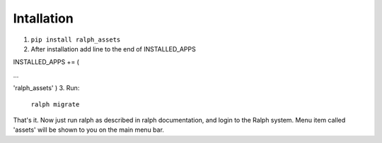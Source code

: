 Intallation
===========

1. ``pip install ralph_assets``

2. After installation add line to the end of INSTALLED_APPS

INSTALLED_APPS += (

...

'ralph_assets'
)
3. Run: 
    ``ralph migrate``

That's it. Now just run ralph as described in ralph documentation, and login to the Ralph system. 
Menu item called 'assets' will be shown to you on the main menu bar.


